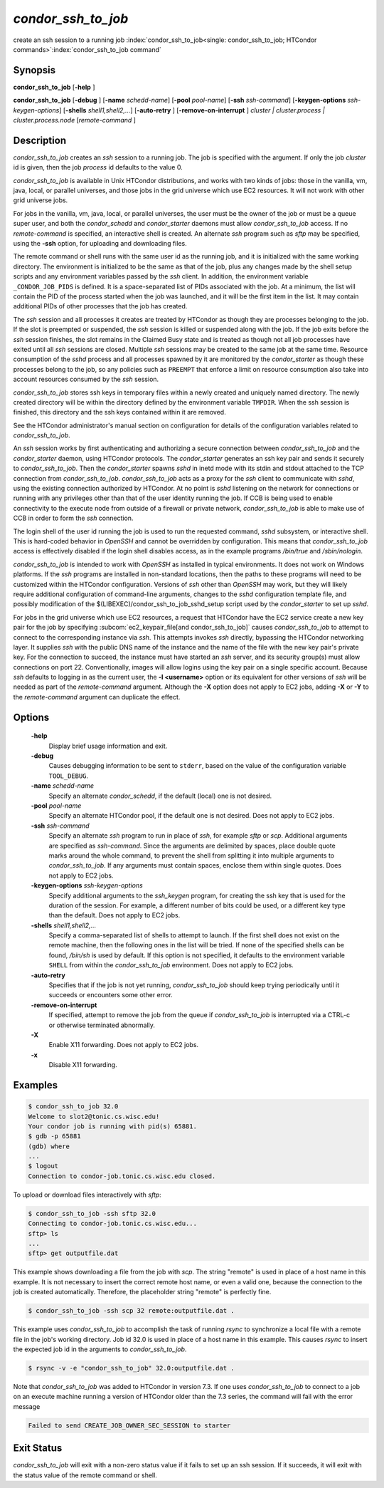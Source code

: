       

*condor_ssh_to_job*
======================

create an ssh session to a running job
:index:`condor_ssh_to_job<single: condor_ssh_to_job; HTCondor commands>`\ :index:`condor_ssh_to_job command`

Synopsis
--------

**condor_ssh_to_job** [**-help** ]

**condor_ssh_to_job** [**-debug** ] [**-name** *schedd-name*]
[**-pool** *pool-name*] [**-ssh** *ssh-command*]
[**-keygen-options** *ssh-keygen-options*]
[**-shells** *shell1,shell2,...*] [**-auto-retry** ]
[**-remove-on-interrupt** ] *cluster | cluster.process |
cluster.process.node* [*remote-command* ]

Description
-----------

*condor_ssh_to_job* creates an *ssh* session to a running job. The
job is specified with the argument. If only the job *cluster* id is
given, then the job *process* id defaults to the value 0.

*condor_ssh_to_job* is available in Unix HTCondor distributions, and
works with two kinds of jobs: those in the vanilla, vm, java, local, or
parallel universes, and those jobs in the grid universe which use EC2
resources. It will not work with other grid universe jobs.

For jobs in the vanilla, vm, java, local, or parallel universes, the
user must be the owner of the job or must be a queue super user, and
both the *condor_schedd* and *condor_starter* daemons must allow
*condor_ssh_to_job* access. If no *remote-command* is specified, an
interactive shell is created. An alternate *ssh* program such as *sftp*
may be specified, using the **-ssh** option, for uploading and
downloading files.

The remote command or shell runs with the same user id as the running
job, and it is initialized with the same working directory. The
environment is initialized to be the same as that of the job, plus any
changes made by the shell setup scripts and any environment variables
passed by the *ssh* client. In addition, the environment variable
``_CONDOR_JOB_PIDS`` is defined. It is a space-separated list of PIDs
associated with the job. At a minimum, the list will contain the PID of
the process started when the job was launched, and it will be the first
item in the list. It may contain additional PIDs of other processes that
the job has created.

The *ssh* session and all processes it creates are treated by HTCondor
as though they are processes belonging to the job. If the slot is
preempted or suspended, the *ssh* session is killed or suspended along
with the job. If the job exits before the *ssh* session finishes, the
slot remains in the Claimed Busy state and is treated as though not all
job processes have exited until all *ssh* sessions are closed. Multiple
*ssh* sessions may be created to the same job at the same time. Resource
consumption of the *sshd* process and all processes spawned by it are
monitored by the *condor_starter* as though these processes belong to
the job, so any policies such as ``PREEMPT`` that enforce a limit on
resource consumption also take into account resources consumed by the
*ssh* session.

*condor_ssh_to_job* stores ssh keys in temporary files within a newly
created and uniquely named directory. The newly created directory will
be within the directory defined by the environment variable ``TMPDIR``.
When the ssh session is finished, this directory and the ssh keys
contained within it are removed.

See the HTCondor administrator's manual section on configuration for
details of the configuration variables related to
*condor_ssh_to_job*.

An *ssh* session works by first authenticating and authorizing a secure
connection between *condor_ssh_to_job* and the *condor_starter*
daemon, using HTCondor protocols. The *condor_starter* generates an ssh
key pair and sends it securely to *condor_ssh_to_job*. Then the
*condor_starter* spawns *sshd* in inetd mode with its stdin and stdout
attached to the TCP connection from *condor_ssh_to_job*.
*condor_ssh_to_job* acts as a proxy for the *ssh* client to
communicate with *sshd*, using the existing connection authorized by
HTCondor. At no point is *sshd* listening on the network for connections
or running with any privileges other than that of the user identity
running the job. If CCB is being used to enable connectivity to the
execute node from outside of a firewall or private network,
*condor_ssh_to_job* is able to make use of CCB in order to form the
*ssh* connection.

The login shell of the user id running the job is used to run the
requested command, *sshd* subsystem, or interactive shell. This is
hard-coded behavior in *OpenSSH* and cannot be overridden by
configuration. This means that *condor_ssh_to_job* access is
effectively disabled if the login shell disables access, as in the
example programs */bin/true* and */sbin/nologin*.

*condor_ssh_to_job* is intended to work with *OpenSSH* as installed
in typical environments. It does not work on Windows platforms. If the
*ssh* programs are installed in non-standard locations, then the paths
to these programs will need to be customized within the HTCondor
configuration. Versions of *ssh* other than *OpenSSH* may work, but they
will likely require additional configuration of command-line arguments,
changes to the *sshd* configuration template file, and possibly
modification of the $(LIBEXEC)/condor_ssh_to_job_sshd_setup script
used by the *condor_starter* to set up *sshd*.

For jobs in the grid universe which use EC2 resources, a request that
HTCondor have the EC2 service create a new key pair for the job by
specifying
:subcom:`ec2_keypair_file[and condor_ssh_to_job]`
causes *condor_ssh_to_job* to attempt to connect to the corresponding
instance via *ssh*. This attempts invokes *ssh* directly, bypassing the
HTCondor networking layer. It supplies *ssh* with the public DNS name of
the instance and the name of the file with the new key pair's private
key. For the connection to succeed, the instance must have started an
*ssh* server, and its security group(s) must allow connections on port
22. Conventionally, images will allow logins using the key pair on a
single specific account. Because *ssh* defaults to logging in as the
current user, the **-l <username>** option or its equivalent for other
versions of *ssh* will be needed as part of the *remote-command*
argument. Although the **-X** option does not apply to EC2 jobs, adding
**-X** or **-Y** to the *remote-command* argument can duplicate the
effect.

Options
-------

 **-help**
    Display brief usage information and exit.
 **-debug**
    Causes debugging information to be sent to ``stderr``, based on the
    value of the configuration variable ``TOOL_DEBUG``.
 **-name** *schedd-name*
    Specify an alternate *condor_schedd*, if the default (local) one is
    not desired.
 **-pool** *pool-name*
    Specify an alternate HTCondor pool, if the default one is not
    desired. Does not apply to EC2 jobs.
 **-ssh** *ssh-command*
    Specify an alternate *ssh* program to run in place of *ssh*, for
    example *sftp* or *scp*. Additional arguments are specified as
    *ssh-command*. Since the arguments are delimited by spaces, place
    double quote marks around the whole command, to prevent the shell
    from splitting it into multiple arguments to *condor_ssh_to_job*.
    If any arguments must contain spaces, enclose them within single
    quotes. Does not apply to EC2 jobs.
 **-keygen-options** *ssh-keygen-options*
    Specify additional arguments to the *ssh_keygen* program, for
    creating the ssh key that is used for the duration of the session.
    For example, a different number of bits could be used, or a
    different key type than the default. Does not apply to EC2 jobs.
 **-shells** *shell1,shell2,...*
    Specify a comma-separated list of shells to attempt to launch. If
    the first shell does not exist on the remote machine, then the
    following ones in the list will be tried. If none of the specified
    shells can be found, */bin/sh* is used by default. If this option is
    not specified, it defaults to the environment variable ``SHELL``
    from within the *condor_ssh_to_job* environment. Does not apply
    to EC2 jobs.
 **-auto-retry**
    Specifies that if the job is not yet running, *condor_ssh_to_job*
    should keep trying periodically until it succeeds or encounters some
    other error.
 **-remove-on-interrupt**
    If specified, attempt to remove the job from the queue if
    *condor_ssh_to_job* is interrupted via a CTRL-c or otherwise
    terminated abnormally.
 **-X**
    Enable X11 forwarding. Does not apply to EC2 jobs.
 **-x**
    Disable X11 forwarding.

Examples
--------

.. code-block:: console

    $ condor_ssh_to_job 32.0 
    Welcome to slot2@tonic.cs.wisc.edu! 
    Your condor job is running with pid(s) 65881. 
    $ gdb -p 65881
    (gdb) where 
    ... 
    $ logout
    Connection to condor-job.tonic.cs.wisc.edu closed.

To upload or download files interactively with *sftp*:

.. code-block:: console

    $ condor_ssh_to_job -ssh sftp 32.0 
    Connecting to condor-job.tonic.cs.wisc.edu... 
    sftp> ls 
    ... 
    sftp> get outputfile.dat

This example shows downloading a file from the job with *scp*. The
string "remote" is used in place of a host name in this example. It is
not necessary to insert the correct remote host name, or even a valid
one, because the connection to the job is created automatically.
Therefore, the placeholder string "remote" is perfectly fine.

.. code-block:: console

    $ condor_ssh_to_job -ssh scp 32 remote:outputfile.dat .

This example uses *condor_ssh_to_job* to accomplish the task of
running *rsync* to synchronize a local file with a remote file in the
job's working directory. Job id 32.0 is used in place of a host name in
this example. This causes *rsync* to insert the expected job id in the
arguments to *condor_ssh_to_job*.

.. code-block:: console

    $ rsync -v -e "condor_ssh_to_job" 32.0:outputfile.dat .

Note that *condor_ssh_to_job* was added to HTCondor in version 7.3.
If one uses *condor_ssh_to_job* to connect to a job on an execute
machine running a version of HTCondor older than the 7.3 series, the
command will fail with the error message

.. code-block:: text

    Failed to send CREATE_JOB_OWNER_SEC_SESSION to starter

Exit Status
-----------

*condor_ssh_to_job* will exit with a non-zero status value if it
fails to set up an ssh session. If it succeeds, it will exit with the
status value of the remote command or shell.

